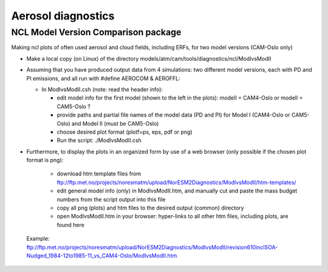 .. _aero_diag:

Aerosol diagnostics
===================

NCL Model Version Comparison package
------------------------------------

Making ncl plots of often used aerosol and cloud fields, including ERFs, for two model versions (CAM-Oslo only)

- Make a local copy (on Linux) of the directory models/atm/cam/tools/diagnostics/ncl/ModIvsModII

- Assuming that you have produced output data from 4 simulations: two different model versions, each with PD and PI emissions, and all run with #define AEROCOM & AEROFFL:

  - In ModIvsModII.csh (note: read the header info):
  
    - edit model info for the first model (shown to the left in the plots): modelI = CAM4-Oslo or modelI = CAM5-Oslo ?
    - provide paths and partial file names of the model data (PD and PI) for Model I (CAM4-Oslo or CAM5-Oslo) and Model II (must be CAM5-Oslo)
    - choose desired plot format (plotf=ps, eps, pdf or png)
    - Run the script: ./ModIvsModII.csh
    
- Furthermore, to display the plots in an organized form by use of a web browser (only possible if the chosen plot format is png):

    - download htm template files from ftp://ftp.met.no/projects/noresmatm/upload/NorESM2Diagnostics/ModIvsModII/htm-templates/
    
    - edit general model info (only) in ModIvsModII.htm, and manually cut and paste the mass budget numbers from the script output into this file
    
    - copy all png (plots) and htm files to the desired output (common) directory
    - open ModIvsModII.htm in your browser: hyper-links to all other htm files, including plots, are found here
    
 Example: ftp://ftp.met.no/projects/noresmatm/upload/NorESM2Diagnostics/ModIvsModII/revision610inclSOA-Nudged_1984-12to1985-11_vs_CAM4-Oslo/ModIvsModII.htm

